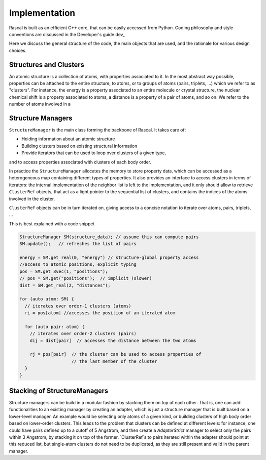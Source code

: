 .. _whitepaper:

Implementation 
=================

Rascal is built as an efficient C++ core, that can be easily accessed 
from Python. Coding philosophy and style conventions are discussed in the
Developer's guide dev_

Here we discuss the general structure of the code, the main objects that
are used, and the rationale for various design choices.

Structures and Clusters
-----------------------

An atomic structure is a collection of atoms, with properties associated 
to it. In the most abstract way possible, properties can be attached to the
entire structure, to atoms, or to groups of atoms (pairs, triplets, ...)
which we refer to as "clusters".
For instance, the energy is a property associated to an entire molecule or
crystal structure, the nuclear chemical shift is a property associated to 
atoms, a distance is a property of a pair of atoms, and so on. 
We refer to the number of atoms involved in a 

Structure Managers
------------------


``StructureManager`` is the main class forming the backbone of Rascal. 
It takes care of:

* Holding information about an atomic structure
* Building clusters based on existing structural information
* Provide iterators that can be used to loop over clusters of a given type,
and to access properties associated with clusters of each body order.

.. image:: ../figures/implementation_structure_manager.svg

In practice the ``StructureManager`` allocates the memory to store
property data, which can be accessed as a heterogeneous map containing
different types of properties. It also provides an interface to access 
clusters in terms of iterators: the internal implementation of the 
neighbor list is left to the implementation, and it only should allow
to retrieve ``ClusterRef`` objects, that act as a light pointer to the 
sequential list of clusters, and contains the indices of the atoms involved
in the cluster. 

``ClusterRef`` objects can be in turn iterated on, giving access to a 
concise notation to iterate over atoms, pairs, triplets, ...

This is best explained with a code snippet

.. code-block:: c++
    
    StructureManager SM(structure_data); // assume this can compute pairs
    SM.update();   // refreshes the list of pairs
    
    energy = SM.get_real(0, "energy") // structure-global property access
    //access to atomic positions, explicit typing
    pos = SM.get_3vec(1, "positions"); 
    // pos = SM.get("positions");  // implicit (slower)
    dist = SM.get_real(2, "distances");
    
    for (auto atom: SM) {
      // iterates over order-1 clusters (atoms)
      ri = pos[atom] //accesses the position of an iterated atom
      
      for (auto pair: atom) {
        // iterates over order-2 clusters (pairs)
        dij = dist[pair]  // accesses the distance between the two atoms
        
        rj = pos[pair]  // the cluster can be used to access properties of 
                        // the last member of the cluster
      }
    }
    

Stacking of StructureManagers
-----------------------------

Structure managers can be build in a modular fashion by stacking them on
top of each other. That is, one can add functionalities to an existing 
manager by creating an adapter, which is just a structure manager that is 
built based on a lower-level manager. 
An example would be selecting only atoms of a given kind, or building 
clusters of high body order based on lower-order clusters. 
This leads to the problem that clusters can be defined at different levels:
for instance, one could have pairs defined up to a cutoff of 5 Angstrom, 
and then create a `AdaptorStrict` manager to select only the pairs within 
3 Angstrom, by stacking it on top of the former. `ClusterRef`s to pairs 
iterated within the adapter should point at this reduced list, but single-atom
clusters do not need to be duplicated, as they are still present and valid
in the parent manager.





